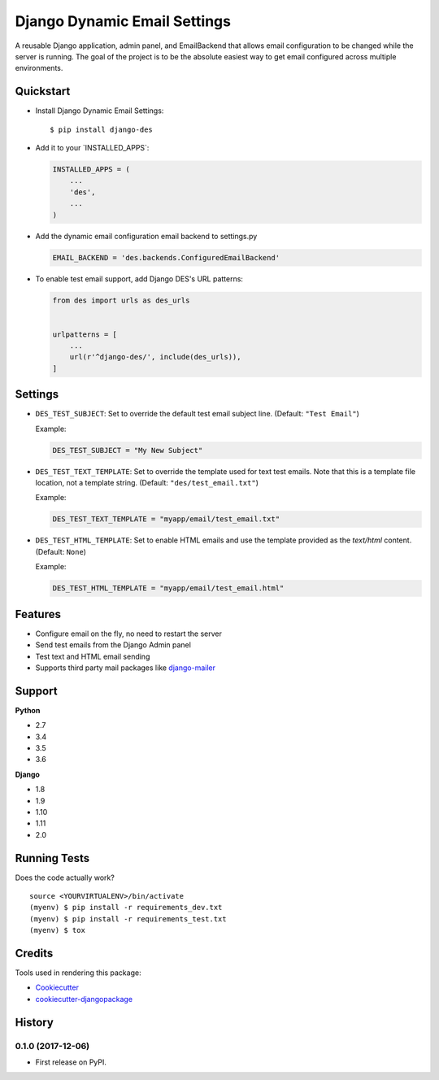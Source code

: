 Django Dynamic Email Settings
=============================

|image1| |image2| |image3| |image4|

A reusable Django application, admin panel, and EmailBackend that allows
email configuration to be changed while the server is running. The goal
of the project is to be the absolute easiest way to get email configured
across multiple environments.

|image5|

Quickstart
----------

-  Install Django Dynamic Email Settings:

   ::

       $ pip install django-des

-  Add it to your \`INSTALLED_APPS`:

   .. code:: python

       INSTALLED_APPS = (
           ...
           'des',
           ...
       )

-  Add the dynamic email configuration email backend to settings.py

   .. code:: python

       EMAIL_BACKEND = 'des.backends.ConfiguredEmailBackend'

-  To enable test email support, add Django DES's URL patterns:

   .. code:: python

       from des import urls as des_urls


       urlpatterns = [
           ...
           url(r'^django-des/', include(des_urls)),
       ]

Settings
--------

-  ``DES_TEST_SUBJECT``: Set to override the default test email subject
   line. (Default: ``"Test Email"``)

   Example:

   .. code:: python

       DES_TEST_SUBJECT = "My New Subject"

-  ``DES_TEST_TEXT_TEMPLATE``: Set to override the template used for
   text test emails. Note that this is a template file location, not a
   template string. (Default: ``"des/test_email.txt"``)

   Example:

   .. code:: python

       DES_TEST_TEXT_TEMPLATE = "myapp/email/test_email.txt"

-  ``DES_TEST_HTML_TEMPLATE``: Set to enable HTML emails and use the
   template provided as the *text/html* content. (Default: ``None``)

   Example:

   .. code:: python

       DES_TEST_HTML_TEMPLATE = "myapp/email/test_email.html"

Features
--------

-  Configure email on the fly, no need to restart the server
-  Send test emails from the Django Admin panel
-  Test text and HTML email sending
-  Supports third party mail packages like `django-mailer`_

Support
-------

**Python**

-  2.7
-  3.4
-  3.5
-  3.6

**Django**

-  1.8
-  1.9
-  1.10
-  1.11
-  2.0

Running Tests
-------------

Does the code actually work?

::

    source <YOURVIRTUALENV>/bin/activate
    (myenv) $ pip install -r requirements_dev.txt
    (myenv) $ pip install -r requirements_test.txt
    (myenv) $ tox

Credits
-------

Tools used in rendering this package:

-  `Cookiecutter`_
-  `cookiecutter-djangopackage`_

.. _django-mailer: https://github.com/pinax/django-mailer
.. _Cookiecutter: https://github.com/audreyr/cookiecutter
.. _cookiecutter-djangopackage: https://github.com/pydanny/cookiecutter-djangopackage

.. |image1| image:: https://img.shields.io/pypi/v/django-des.svg
   :target: https://pypi.python.org/pypi/django-des
.. |image2| image:: https://img.shields.io/travis/jamiecounsell/django-des.svg
   :target: https://travis-ci.org/jamiecounsell/django-des
.. |image3| image:: https://img.shields.io/codecov/c/github/jamiecounsell/django-des.svg
   :target: https://codecov.io/gh/jamiecounsell/django-des
.. |image4| image:: https://img.shields.io/pypi/l/django-des.svg
   :target: https://github.com/jamiecounsell/django-des/blob/master/LICENSE
.. |image5| image:: https://user-images.githubusercontent.com/2321599/33807503-d7f31922-dda5-11e7-83c9-c4e7ef557cc6.png




History
-------

0.1.0 (2017-12-06)
++++++++++++++++++

* First release on PyPI.


